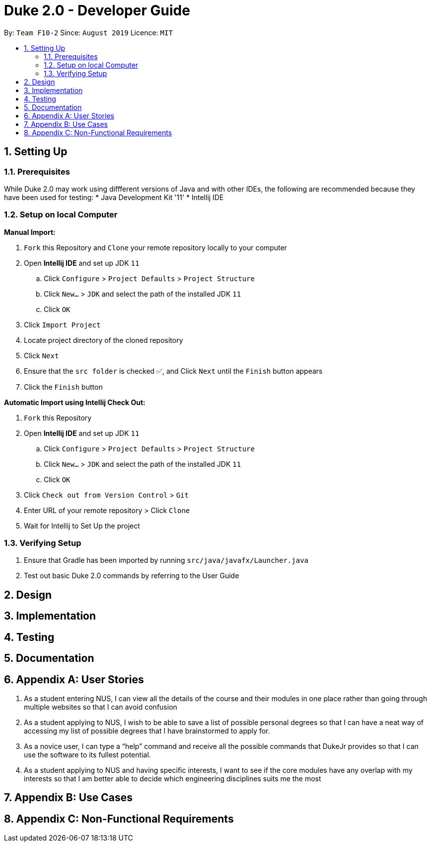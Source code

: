 = Duke 2.0 - Developer Guide
:site-section: DeveloperGuide
:toc:
:toc-title:
:toc-placement: preamble
:sectnums:
:imagesDir: images
:stylesDir: stylesheets
:xrefstyle: full
:experimental:
ifdef::env-github[]
:tip-caption: :bulb:
:note-caption: :information_source:
endif::[]
:repoURL: https://github.com/se-edu/addressbook-level3

By: `Team F10-2`      Since: `August 2019`      Licence: `MIT`

== Setting Up
=== Prerequisites
While Duke 2.0 may work using diffferent versions of Java and with other IDEs, the following are recommended because they have been used for testing:
* Java Development Kit '11'
* Intellij IDE

=== Setup on local Computer


*Manual Import:*

. `Fork` this Repository and `Clone` your remote repository locally to your computer
. Open *Intellij IDE* and set up JDK `11`
.. Click `Configure` > `Project Defaults` > `Project Structure`
.. Click `New...` > `JDK` and select the path of the installed JDK `11`
.. Click `OK`
. Click `Import Project`
. Locate project directory of the cloned repository
. Click `Next`
. Ensure that the `src folder` is checked ✅, and Click `Next` until the `Finish` button appears
. Click the `Finish` button


*Automatic Import using Intellij Check Out:*

. `Fork` this Repository
. Open *Intellij IDE* and set up JDK `11`
.. Click `Configure` > `Project Defaults` > `Project Structure`
.. Click `New...` > `JDK` and select the path of the installed JDK `11`
.. Click `OK`
. Click `Check out from Version Control` > `Git`
. Enter URL of your remote repository > Click `Clone`
. Wait for Intellij to Set Up the project


=== Verifying Setup
. Ensure that Gradle has been imported by running `src/java/javafx/Launcher.java`
. Test out basic Duke 2.0 commands by referring to the User Guide 


== Design


== Implementation

== Testing

== Documentation


== Appendix A: User Stories

1. As a student entering NUS, I can view all the details of the course and their modules in one place rather than going through multiple websites so that I can avoid confusion
2. As a student applying to NUS, I wish to be able to save a list of possible personal degrees so that I can have a neat way of accessing my list of possible degrees that I have brainstormed to apply for.
3. As a novice user, I can type a “help” command and receive all the possible commands that DukeJr provides so that I can use the software to its fullest potential. 
4. As a student applying to NUS and having specific interests, I want to see if the core modules have any overlap with my interests so that I am better able to decide which engineering disciplines suits me the most 



== Appendix B: Use Cases


== Appendix C: Non-Functional Requirements
